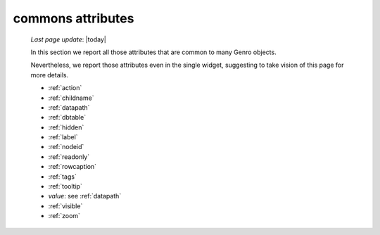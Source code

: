.. _attributes:

==================
commons attributes
==================

    *Last page update*: |today|
    
    In this section we report all those attributes that are common to many Genro objects.
    
    Nevertheless, we report those attributes even in the single widget, suggesting to take vision of this page for more details.
    
    * :ref:`action`
    * :ref:`childname`
    * :ref:`datapath`
    * :ref:`dbtable`
    * :ref:`hidden`
    * :ref:`label`
    * :ref:`nodeid`
    * :ref:`readonly`
    * :ref:`rowcaption`
    * :ref:`tags`
    * :ref:`tooltip`
    * *value*: see :ref:`datapath`
    * :ref:`visible`
    * :ref:`zoom`